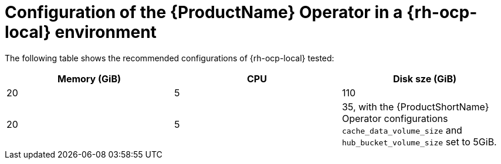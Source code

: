 :_content-type: CONCEPT
[id="mta-7-configuration-web-console-on-ocp-local_{context}"]
= Configuration of the {ProductName} Operator in a {rh-ocp-local} environment

The following table shows the recommended configurations of {rh-ocp-local} tested:

[width="100%",cols="25%,25%,25%",options="header",]
|===
|Memory (GiB)
|CPU
|Disk sze (GiB)

|20
|5
|110

|20
|5
|35, with the {ProductShortName} Operator configurations `cache_data_volume_size` and `hub_bucket_volume_size` set to 5GiB.
|===
